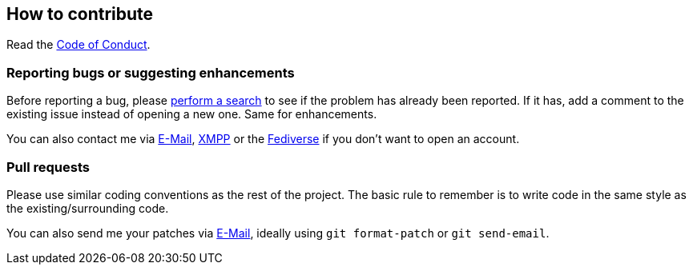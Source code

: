 :project: mastodonpp
:uri-base: https://schlomp.space/tastytea/{project}
:uri-coc: {uri-base}/src/branch/main/CODE_OF_CONDUCT.adoc
:contact-email: tastytea@tastytea.de
:contact-xmpp: {contact-email}
:contact-fediverse: https://likeable.space/users/tastytea

== How to contribute

Read the link:{uri-coc}[Code of Conduct].

=== Reporting bugs or suggesting enhancements

Before reporting a bug, please
https://schlomp.space/tastytea/{project}/issues[perform a search] to see if the
problem has already been reported. If it has, add a comment to the existing
issue instead of opening a new one. Same for enhancements.

You can also contact me via mailto:{contact-email}[E-Mail],
link:xmpp:{contact-xmpp}[XMPP] or the {contact-fediverse}[Fediverse] if you
don't want to open an account.

=== Pull requests

Please use similar coding conventions as the rest of the project. The basic rule
to remember is to write code in the same style as the existing/surrounding code.

You can also send me your patches via mailto:{contact-email}[E-Mail], ideally
using `git format-patch` or `git send-email`.
